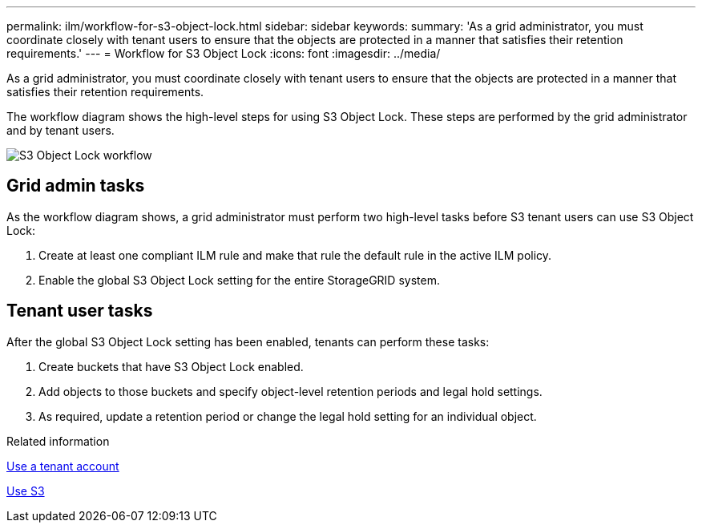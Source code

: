 ---
permalink: ilm/workflow-for-s3-object-lock.html
sidebar: sidebar
keywords: 
summary: 'As a grid administrator, you must coordinate closely with tenant users to ensure that the objects are protected in a manner that satisfies their retention requirements.'
---
= Workflow for S3 Object Lock
:icons: font
:imagesdir: ../media/

[.lead]
As a grid administrator, you must coordinate closely with tenant users to ensure that the objects are protected in a manner that satisfies their retention requirements.

The workflow diagram shows the high-level steps for using S3 Object Lock. These steps are performed by the grid administrator and by tenant users.

image::../media/compliance_workflow.png[S3 Object Lock workflow]

== Grid admin tasks

As the workflow diagram shows, a grid administrator must perform two high-level tasks before S3 tenant users can use S3 Object Lock:

. Create at least one compliant ILM rule and make that rule the default rule in the active ILM policy.
. Enable the global S3 Object Lock setting for the entire StorageGRID system.

== Tenant user tasks

After the global S3 Object Lock setting has been enabled, tenants can perform these tasks:

. Create buckets that have S3 Object Lock enabled.
. Add objects to those buckets and specify object-level retention periods and legal hold settings.
. As required, update a retention period or change the legal hold setting for an individual object.

.Related information

xref:../tenant/index.adoc[Use a tenant account]

xref:../s3/index.adoc[Use S3]
